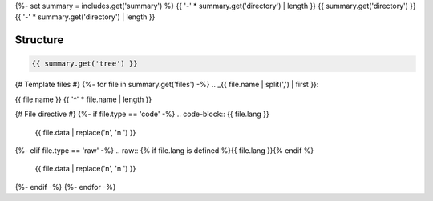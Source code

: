 {%- set summary = includes.get('summary') %}
{{ '-' * summary.get('directory') | length }}
{{ summary.get('directory') }}
{{ '-' * summary.get('directory') | length }}

.. _directory-structure:

Structure
---------

.. code-block:: bash

    {{ summary.get('tree') }}

{# Template files #}
{%- for file in summary.get('files') -%}
.. _{{ file.name | split(',') | first }}:
 
{{ file.name }}
{{ '^' * file.name | length }}

{# File directive #}
{%- if file.type == 'code' -%}
.. code-block:: {{ file.lang }}

    {{ file.data | replace('\n', '\n    ') }}
{%- elif file.type == 'raw' -%}
.. raw:: {% if file.lang is defined %}{{ file.lang }}{% endif %}

    {{ file.data | replace('\n', '\n    ') }}
{%- endif -%}
{%- endfor -%}